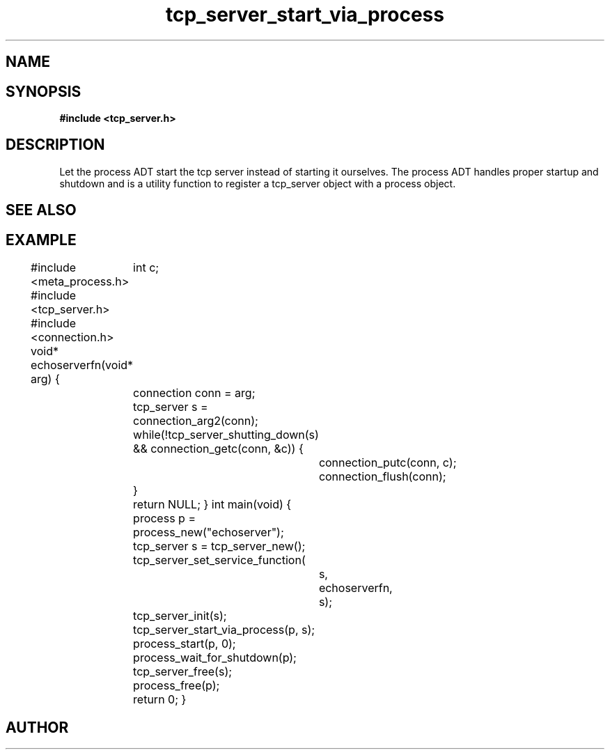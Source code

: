 .TH tcp_server_start_via_process 3 2016-01-30 "" "The Meta C Library"
.SH NAME
.Nm tcp_server_start_via_process()
.Nd Let the process ADT start the tcp_server
.SH SYNOPSIS
.B #include <tcp_server.h>
.Fo "int tcp_server_start_via_process"
.Fa "process p"
.Fa "tcp_server s"
.Fc
.SH DESCRIPTION
Let the process ADT start the tcp server instead of starting it
ourselves. The process ADT handles proper startup and shutdown
and 
.Nm
is a utility function to register a tcp_server object 
with a process object.
.SH SEE ALSO
.Xr meta_process 7 ,
.Xr process_start 3 ,
.Xr process_add_object_to_start 3 
.SH EXAMPLE
.Bd -literal
#include <meta_process.h>
#include <tcp_server.h>
#include <connection.h>
void* echoserverfn(void* arg)
{
	int c;
	connection conn = arg;
	tcp_server s = connection_arg2(conn);
	while(!tcp_server_shutting_down(s) 
	&& connection_getc(conn, &c)) {
		connection_putc(conn, c);
		connection_flush(conn);
	}
	return NULL;
}
int main(void)
{
	process p = process_new("echoserver");
	tcp_server s = tcp_server_new();
	tcp_server_set_service_function(
		s, 
		echoserverfn,
		s);
	tcp_server_init(s);
	tcp_server_start_via_process(p, s);
	process_start(p, 0);
	process_wait_for_shutdown(p);
	
	tcp_server_free(s);
	process_free(p);
	return 0;
}
.Ed
.SH AUTHOR
.An B. Augestad, bjorn.augestad@gmail.com
